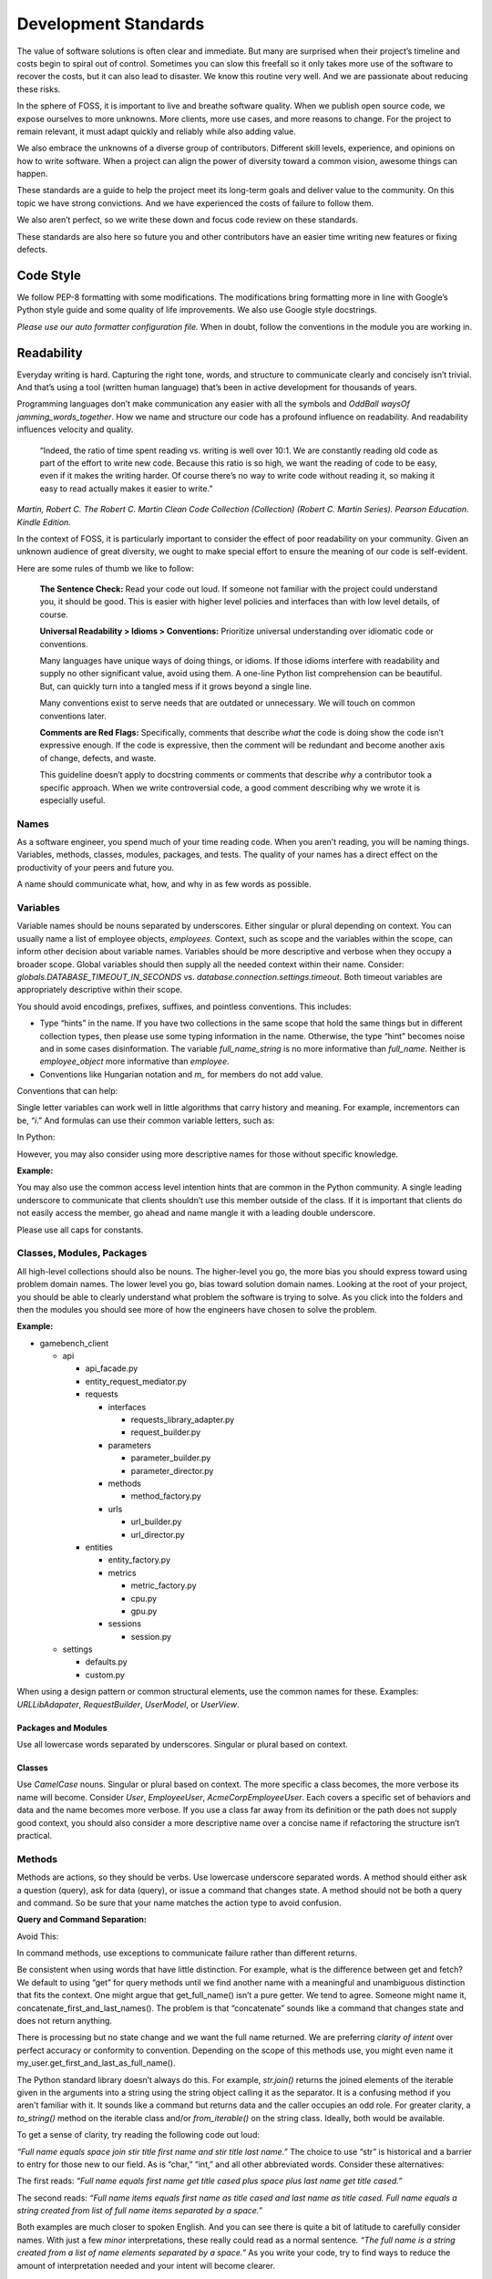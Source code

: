 Development Standards
=====================

The value of software solutions is often clear and immediate. But many
are surprised when their project’s timeline and costs begin to spiral
out of control. Sometimes you can slow this freefall so it only takes
more use of the software to recover the costs, but it can also lead to
disaster. We know this routine very well. And we are passionate about
reducing these risks.

In the sphere of FOSS, it is important to live and breathe software
quality. When we publish open source code, we expose ourselves to more
unknowns. More clients, more use cases, and more reasons to change. For
the project to remain relevant, it must adapt quickly and reliably while
also adding value.

We also embrace the unknowns of a diverse group of contributors.
Different skill levels, experience, and opinions on how to write
software. When a project can align the power of diversity toward a
common vision, awesome things can happen.

These standards are a guide to help the project meet its long-term goals
and deliver value to the community. On this topic we have strong
convictions. And we have experienced the costs of failure to follow
them.

We also aren’t perfect, so we write these down and focus code review on
these standards.

These standards are also here so future you and other contributors have
an easier time writing new features or fixing defects.

Code Style
----------

We follow PEP-8 formatting with some modifications. The modifications
bring formatting more in line with Google’s Python style guide and some
quality of life improvements. We also use Google style docstrings.

*Please use our auto formatter configuration file.* When in doubt,
follow the conventions in the module you are working in.

Readability
-----------

Everyday writing is hard. Capturing the right tone, words, and structure
to communicate clearly and concisely isn’t trivial. And that’s using a
tool (written human language) that’s been in active development for
thousands of years.

Programming languages don’t make communication any easier with all the
symbols and *OddBall* *waysOf* *jamming_words_together*. How we name and
structure our code has a profound influence on readability. And
readability influences velocity and quality.

   “Indeed, the ratio of time spent reading vs. writing is well over
   10:1. We are constantly reading old code as part of the effort to
   write new code. Because this ratio is so high, we want the reading of
   code to be easy, even if it makes the writing harder. Of course
   there’s no way to write code without reading it, so making it easy to
   read actually makes it easier to write.”

*Martin, Robert C. The Robert C. Martin Clean Code Collection
(Collection) (Robert C. Martin Series). Pearson Education. Kindle
Edition.*

In the context of FOSS, it is particularly important to consider the
effect of poor readability on your community. Given an unknown audience
of great diversity, we ought to make special effort to ensure the
meaning of our code is self-evident.

Here are some rules of thumb we like to follow:

   **The Sentence Check:**
   Read your code out loud. If someone not familiar with the project
   could understand you, it should be good. This is easier with higher
   level policies and interfaces than with low level details, of course.

   **Universal Readability > Idioms > Conventions:**
   Prioritize universal understanding over idiomatic code or
   conventions.

   Many languages have unique ways of doing things, or idioms. If those
   idioms interfere with readability and supply no other significant
   value, avoid using them. A one-line Python list comprehension can be
   beautiful. But, can quickly turn into a tangled mess if it grows
   beyond a single line.

   Many conventions exist to serve needs that are outdated or
   unnecessary. We will touch on common conventions later.

   **Comments are Red Flags:**
   Specifically, comments that describe *what* the code is doing show
   the code isn’t expressive enough. If the code is expressive, then the
   comment will be redundant and become another axis of change, defects,
   and waste.

   This guideline doesn’t apply to docstring comments or comments that
   describe *why* a contributor took a specific approach. When we write
   controversial code, a good comment describing why we wrote it is
   especially useful.

Names
~~~~~

As a software engineer, you spend much of your time reading code. When
you aren’t reading, you will be naming things. Variables, methods,
classes, modules, packages, and tests. The quality of your names has a
direct effect on the productivity of your peers and future you.

A name should communicate what, how, and why in as few words as
possible.

Variables
~~~~~~~~~

Variable names should be nouns separated by underscores. Either singular
or plural depending on context. You can usually name a list of employee
objects, *employees.* Context, such as scope and the variables within
the scope, can inform other decision about variable names. Variables
should be more descriptive and verbose when they occupy a broader scope.
Global variables should then supply all the needed context within their
name. Consider: *globals.DATABASE_TIMEOUT_IN_SECONDS* vs.
*database.connection.settings.timeout*. Both timeout variables are
appropriately descriptive within their scope.

You should avoid encodings, prefixes, suffixes, and pointless
conventions. This includes:

-  Type “hints” in the name. If you have two collections in the same
   scope that hold the same things but in different collection types,
   then please use some typing information in the name. Otherwise, the
   type “hint” becomes noise and in some cases disinformation. The
   variable *full_name_string* is no more informative than *full_name*.
   Neither is *employee_object* more informative than *employee*.

-  Conventions like Hungarian notation and *m\_* for members do not add
   value.

Conventions that can help:

Single letter variables can work well in little algorithms that carry
history and meaning. For example, incrementors can be, “\ *i*.” And
formulas can use their common variable letters, such as:

In Python:

.. code-block:: python
   :linenos:

    a = 3
    b = 5
    c = math.sqrt(a ** 2 + b ** 2)
    print(str(c))

However, you may also consider using more descriptive names for those
without specific knowledge.

**Example:**

.. code-block:: python
   :linenos:

    adjacent = 3
    opposite = 4
    hypotenuse = math.sqrt(adjacent ** 2 + opposite ** 2)
    sine = opposite / hypotenuse

You may also use the common access level intention hints that are common
in the Python community. A single leading underscore to communicate that
clients shouldn’t use this member outside of the class. If it is
important that clients do not easily access the member, go ahead and
name mangle it with a leading double underscore.

Please use all caps for constants.

Classes, Modules, Packages
~~~~~~~~~~~~~~~~~~~~~~~~~~

All high-level collections should also be nouns. The higher-level you
go, the more bias you should express toward using problem domain names.
The lower level you go, bias toward solution domain names. Looking at
the root of your project, you should be able to clearly understand what
problem the software is trying to solve. As you click into the folders
and then the modules you should see more of how the engineers have
chosen to solve the problem.

**Example:**

-  gamebench_client

   -  api

      -  api_facade.py

      -  entity_request_mediator.py

      -  requests

         -  interfaces

            -  requests_library_adapter.py

            -  request_builder.py

         -  parameters

            -  parameter_builder.py

            -  parameter_director.py

         -  methods

            -  method_factory.py

         -  urls

            -  url_builder.py

            -  url_director.py

      -  entities

         -  entity_factory.py

         -  metrics

            -  metric_factory.py

            -  cpu.py

            -  gpu.py

         -  sessions

            -  session.py

   -  settings

      -  defaults.py

      -  custom.py

When using a design pattern or common structural elements, use the
common names for these. Examples: *URLLibAdapater*, *RequestBuilder*,
*UserModel*, or *UserView*.

Packages and Modules
^^^^^^^^^^^^^^^^^^^^

Use all lowercase words separated by underscores. Singular or plural
based on context.

Classes
^^^^^^^

Use *CamelCase* nouns. Singular or plural based on context. The more
specific a class becomes, the more verbose its name will become.
Consider *User*, *EmployeeUser*, *AcmeCorpEmployeeUser*. Each covers a
specific set of behaviors and data and the name becomes more verbose. If
you use a class far away from its definition or the path does not supply
good context, you should also consider a more descriptive name over a
concise name if refactoring the structure isn’t practical.

Methods
~~~~~~~~~

Methods are actions, so they should be verbs. Use lowercase underscore
separated words. A method should either ask a question (query), ask for
data (query), or issue a command that changes state. A method should not
be both a query and command. So be sure that your name matches the
action type to avoid confusion.

**Query and Command Separation:**

.. code-block:: python
   :linenos:

    class User:
        def __init__(self, first_name, last_name):
            self.first_name = str.strip(first_name)
            self.last_name = str.strip(last_name)
            self._is_active = True

    def get_full_name(self):
    """ Query the full name of the user."""
        space = " "
        full_name = space.join([
            str.title(self.first_name),
            str.title(self.last_name)
            ])

        return full_name

    def activate(self):
    """Change state of user to active."""
        self._is_active = True

    def deactivate(self):
    """Change state of user to inactive."""
        self._is_active = False

    def is_active(self):
    """Query user's active status."""
        return self._is_active

Avoid This:

.. code-block:: python
   :linenos:

    def activate (self):
    """Change state of user to active and return user._is_active."""
        self._is_active = True

        return self._is_active

In command methods, use exceptions to communicate failure rather than
different returns.

Be consistent when using words that have little distinction. For
example, what is the difference between get and fetch? We default to
using “get” for query methods until we find another name with a
meaningful and unambiguous distinction that fits the context. One might
argue that get_full_name() isn’t a pure getter. We tend to agree.
Someone might name it, concatenate_first_and_last_names(). The problem
is that “concatenate” sounds like a command that changes state and does
not return anything.

There is processing but no state change and we want the full name
returned. We are preferring *clarity of intent* over perfect accuracy or
conformity to convention. Depending on the scope of this methods use,
you might even name it my_user.get_first_and_last_as_full_name().

The Python standard library doesn’t always do this. For example,
*str.join()* returns the joined elements of the iterable given in the
arguments into a string using the string object calling it as the
separator. It is a confusing method if you aren’t familiar with it. It
sounds like a command but returns data and the caller occupies an odd
role. For greater clarity, a *to_string()* method on the iterable class
and/or *from_iterable()* on the string class. Ideally, both would be
available.

To get a sense of clarity, try reading the following code out loud:

.. code-block:: python
   :linenos:

    full_name = space.join([
        str.title(self.first_name),
        str.title(self.last_name)
        ])

*“Full name equals space join stir title first name and stir title last
name.”* The choice to use “str” is historical and a barrier to entry for
those new to our field. As is “char,” “int,” and all other abbreviated
words. Consider these alternatives:

.. code-block:: python
   :linenos:

    def get_full_name(self):
        full_name = self.first_name.get_title_cased() +
            " " +
            self.last_name.get_title_cased()

        return full_name

    def get_full_name(self):
        full_name_items = [
            self.first_name.as_title_cased(),
            self.last_name.as_title_cased()
            ]
        full_name = String.create_from_list(name_elements, separated_by=" ")

        return full_name

The first reads: *“Full name equals first name get title cased plus
space plus last name get title cased.”*

The second reads: *“Full name items equals first name as title cased and
last name as title cased. Full name equals a string created from list of
full name items separated by a space.”*

Both examples are much closer to spoken English. And you can see there
is quite a bit of latitude to carefully consider names. With just a few
*minor* interpretations, these really could read as a normal
sentence\ *. “The full name is a string created from a list of name
elements separated by a space.”* As you write your code, try to find
ways to reduce the amount of interpretation needed and your intent will
become clearer.

**Examples:**

*my_string = some_list_object.to_string([separator])* which would return
a new string object.

*my_string = String.from_iterable(iterable[, separator])* This would be
an override of *String.__init__()*.

This isn’t a judgement of Python. We love Python and enjoy it the most
of all interpreted languages. We also recognize that this would be a
substantial change. We also recognize the historical context that this
appears to come from.

The method, *str.join()* is a good example of how names and structure
can influence the learning curve through readability. When learning
curves are low, everyone can be more effective more quickly.

You will also notice in the query and command separation examples there
are two setters for the active property. We aren’t against setters as a
convention, but if there is an opportunity to make code more semantic,
we like it. In this case, calling a method with no arguments and a name
expressing clear intent is a straightforward way to reduce silly bugs
and increase readability.

.. code-block:: python
   :linenos:

    new_hire = Employee.from_full_name(full_name)
    new_hire.set_active(True)
    new_hire.save()

# vs:

.. code-block:: python
   :linenos:

    new_hire = Employee.from_full_name(full_name)
    new_hire.activate()
    new_hire.save()

# even better, but this comes later.

.. code-block:: python
   :linenos:

    human_resources_facade.onboard_new_hire(full_name)

Method Length
^^^^^^^^^^^^^^
When our methods grow, they become more rigid and fragile. Long methods are
also more difficult to read. Aim to have your methods to be about 5 lines of
code.

If you extract out logic to new methods until you can't, this gets easy. This
process results in clear high-level methods and small units that are easy to
change and test.

Automated Tests
---------------

We passionately believe quality automated tests are critical to the
success of any software project.

   “The third of W. Edwards Deming’s fourteen points for management
   states, ‘Cease dependence on inspection to achieve quality. Eliminate
   the need for inspection on a mass basis by building quality into the
   product in the first place’ (Deming 2000). In continuous delivery, we
   invest in building a culture supported by tools and people where we
   can detect any issues quickly, so that they can be fixed straight
   away when they are cheap to detect and resolve.”

*Forsgren PhD, Nicole. Accelerate: The Science of Lean Software and
DevOps: Building and Scaling High Performing Technology Organizations.
IT Revolution Press. Kindle Edition.*

We also believe that how we distribute our effort across the test levels
can have profound effects on the usefulness and value of the tests. We
solve for how to spend effort by understanding when testing creates
value. Finally, we need to understand what parts of the process of
development, testing, and fixing defects are the most expensive.

Google has published a nice little article on this topic:
https://testing.googleblog.com/2015/04/just-say-no-to-more-end-to-end-tests.html

Ideal Distribution of Tests
~~~~~~~~~~~~~~~~~~~~~~~~~~~

The lower level the test, the faster it runs, the more quickly you get
feedback, and the defect is more isolated. This means faster fixes. Aim
to have 70% of your tests be unit level tests. A unit is simply the
smallest container of organization. In our case, that is a method or
function.

Pull requests must have all *applicable* test levels covered before
maintainers merge it to master.

Coverage
~~~~~~~~

The ideal coverage is 100%. With a language like Python, 100% can be
possible. CI checks enforce 95% coverage from the entire suite. You do
not need to add unit tests for these things:

-  Objects that you cannot call directly.

-  Trivial methods. Methods that have no branching logic and only use
   the simplest of statements. Example:

..
.. code-block:: python
   :linenos:

    def get_name(self):
        return self.name

-  3\ :sup:`rd`-party libraries, unless you suspect they are defective.

.. _section-1:

Recommended Approach
~~~~~~~~~~~~~~~~~~~~

There are competing approaches to writing tests. Given the goal of fast
feedback and the Lean principle of building quality into production
processes, test-driven development is the clear winner. We have noted
some confusion about what is and isn’t test-driven development (TDD).

Here is the short story:

-  There is no single magic potion to make clean higher quality code.
   You must exercise multiple disciplines to reach the goal. TDD is just
   one of them.

-  TDD as we recommend practicing it, is super Lean. *TDD has several
   cycles* that cover the entire scope of the application from
   line-to-line all the way up to architectural considerations.

-  TDD doesn’t mean you can skip planning and design altogether. Have a
   big picture in mind. But don’t force your design to work. Through the
   full TDD cycle, you will gain information that will better inform
   your structure.

Test-Driven Development (TDD):
~~~~~~~~~~~~~~~~~~~~~~~~~~~~~~

When we talk about TDD, we are talking about a multi-cycle process. The
cycles of TDD have distinct goals. An engineer must use all the cycles
well to realize the full benefits of TDD.

Second-by-Second:
^^^^^^^^^^^^^^^^^

The focus here is brutally simply: *Make it work!* And at *any* cost.
You will move through this cycle several times before a unit test is
complete.

1. Write a failing test before any production code.

2. No more test code than you need to create a failure.

3. No more production code than you need to pass the failing test.

The tests you write at the beginning of the second-by-second cycle will
be ugly. And the production code you write will be too. Just make them
pass. Don’t resist this.

If you get stuck at any point in this cycle, either because you cannot
make the test pass or because you feel like you must write a bunch of
untested production code, your test is wrong. The test definition might
be incorrect, or the test covers too much of the problem. *Think smaller
and focus on what you know first.*

Minute-by-Minute:
^^^^^^^^^^^^^^^^^

This is the first step where you will begin to focus on making it
“right.” You will move through the complete cycle about once per unit
test.

The refactor step is a common point of failure. Sometimes we speed right
past it and then only later realize our code is gross. Always keep your
eye out to remove duplication and improve readability once your code
works, but not before. *Focus* on one problem at a time. Moving on to
make a new unit test pass without refactoring only makes the work to
clean it up bigger and riskier. And that’s not Lean.

Refactoring must be a continuous activity part of the minute-by-minute
process of creating software if we are to make *software that works and
can change easily*. There is not going to be time later. There is no
tomorrow. There is only now…

10 Minute Cycle – Generalize:
^^^^^^^^^^^^^^^^^^^^^^^^^^^^^

Here we apply even more effort toward making it right. Within this
cycle, you will be applying the `Transformation Priority
Premise <https://en.wikipedia.org/wiki/Transformation_Priority_Premise>`__.
Look for overly specific production code and then generalize it. Your
tests and test suite should become more specific and detailed, but your
production code should also become more general.

Here, you might again find yourself stuck. If that happens, you need to
start removing tests until you can take a different approach with
different tests.

Hour-by-Hour – Architecture and Design:
^^^^^^^^^^^^^^^^^^^^^^^^^^^^^^^^^^^^^^^

Finally, we make things right within the context of bigger design
buckets. A focus on the small or local problem can blind you to the fact
you are crossing architectural boundaries or violating SOLID principles.
You should take time every hour or so to analyze your design, but don’t
make changes unless all your tests are passing.

We will talk about architecture and object-oriented design in a later
section.

Scope of a Unit Test
~~~~~~~~~~~~~~~~~~~~

In traditional QA language, a unit is the smallest measure. Typically,
this would be a method. Following TDD, you will make your production
code increasingly general as your test become more specific. This means
you start out with a unit test covering one method but then you break
that method into smaller units as you extract out logic. That original
unit test is still covering the refactored code. This is a decision
point.

One path would suggest that you mock out the behavior of the new methods
for isolation. Another would be to ensure that your current unit test is
supplying all the behavioral coverage needed and stop there. The correct
response is a judgement call. And there are trade offs. The more you
mock, the more you couple your tests to implementation. The less you
mock the less isolation you achieve.

There are real dangers to both. Coupling tests to implementation can
lead to overly fragile tests. But insufficient isolation can reduce the
benefit of unit level testing. The ideal test pyramid is a guide to help
you, so are your fellow engineers. So, talk it through, weigh the risks
and benefits, and decide.

Documentation
-------------

If we write our code well, how we intend others to use it should be as
self-evident as how it works. That’s a nice goal, but let’s not lean
into that too much. Many of the words we use in programming are
overloaded or not universally understood. Our documentation aims to
reduce those risks while reducing the risk of spending too much time on
documentation that might change too often to be useful. Here is our
approach:

-  We write docstrings as part of the development process for everything
   but the most trivial code. We include everything a client would need
   to know to use the code and what to expect from it.

-  We write or update user documentation as needed. We include only what
   a user needs to understand what we believe is the ideal way for them
   to use the software. For example, a user should only ever need to
   interact with the entity factory method and the objects it returns to
   them. So, we document this method and the objects it returns with
   realistic use cases and examples.

-  We also document where we have designed the software to be
   extendable. For example, if you can only use a specific HTTP library
   for security reasons, we will supply examples of how you can replace
   the Requests library.

-  We document the parts of the software that you can change through
   configuration settings.

As you work on features and bug fixes, you will be creating and updating
docstrings. You should also cross-reference the documentation to be sure
that your changes don’t create buggy documents.

All documentation must be in a format understood by Sphinx. Please use
reStructuredText as the markup language. See the “Resources” section for
links.

Object Oriented Design and Software Architecture
------------------------------------------------

Our goal with design and architectural decisions is to reduce coupling
and improve understanding of the system. To create working software is
not enough. We must also create software that is easy to change and
adapt to different environments.

Object Design
~~~~~~~~~~~~~

How we design our objects influences how easily others understand our
software and how easy it is to change. As an engineer gains more skill,
they will learn diverse ways to exploit object-oriented techniques to
achieve these goals.

The Starting Point: Cohesion
^^^^^^^^^^^^^^^^^^^^^^^^^^^^

To begin, our classes tend to reflect reality in some logical way. A car
class has properties like make, model, year, and color. And methods like
accelerate and brake. As a start, this is okay but quickly starts to
fall apart as we try to model this class closer to real cars. For
example, not all cars have four wheels, 5-speed manual transmissions, or
run on gasoline. Most cars steer with just the front two wheels, but
some have 4-wheel active or passive steering.

As we add more configurations, these configurations then introduce
changes to what behaviors are possible and how you implement those
behaviors. If we stay in this mode of thinking, we will up end with a
giant class full of if statements, huge methods, and bugs.

If you are new to OOP, we suggest thinking about class design in terms
of cohesiveness rather than a logical reflection of the real world. This
should lead to more but smaller highly focused classes and fewer
parameters in constructors and other methods.

Look for these warning signs:

-  Methods with more than 3 or 4 parameters. These might reveal to you a
   class in hiding.

-  Methods that don’t act on any properties or supply a high-level
   interface to other methods in the class. These might reveal to you
   feature envy. The method might better belong in another existing
   class or a new class.

-  A group of methods act on a group of properties and another group of
   methods on another group of properties. These might reveal to you a
   class in hiding.

The Next Step – SOLID
^^^^^^^^^^^^^^^^^^^^^

It is helpful to have a framework of principles to guide us toward
highly cohesive classes and make design decisions that help us reduce
rigidity and fragility in our software. We like Dr. Martin’s collection
of object-oriented design principles for their relative simplicity and
the easy to remember acronym.

Single Responsibility Principle (SRP)
'''''''''''''''''''''''''''''''''''''

A class should have one and only one reason to change. An easy
illustration is a report. The format of the report and the calculations
that create the data within it are distinct reasons to change. These
responsibilities should live in different classes.

Open-Closed Principle (OCP)
'''''''''''''''''''''''''''

You should be able to extend a class’ behavior without changing the
class. For example, you should be able to add support for Python’s
urllib without changing any code related our implementation of the
Requests library. GamebenchClient.api.requests is open for extension.
You would implement a new concrete adapter inheriting from the adapter’s
ABC and enter a custom setting for request library path.

The result of designs that conform to this principle is the ability to
add new features without changing already working code.

Liskov Substitution Principle (LSP)
'''''''''''''''''''''''''''''''''''

Methods that use or refer to a base class must be able to use objects of
derived classes without knowing anything has changed. This one can be
obvious when you have a bunch of if, elif, else statements figuring out
how to work with derivatives. However, you can violate this one more
subtly too. If you find yourself changing the base class definition to
accommodate a new derivative, it is a sign you might be violating this
principle.

Interface Segregation Principle (ISP)
'''''''''''''''''''''''''''''''''''''

You should not force a client to depend on methods it does not use. What
this means is that you should be defining small interfaces specific to a
client. If you find that your interface has methods used by one client
and a group of methods used by another, split them out into different
interfaces. For example, we don’t want our interfaces that handle
creating URLs and other request parameters to know anything about the
Requests library’s interface. We certainly don’t want an import
dependency. So, we have used the adapter pattern to conform the two
interfaces. If we need to conform another HTTP library to our module, we
simply derive another adapter.

This principle further guides us toward pluggability and software that
is simple to change.

Dependency Inversion Principle (DIP)
''''''''''''''''''''''''''''''''''''

Always depend on abstractions, not concrete classes. If you consistently
apply OCP and LSP, you will arrive at this dependency inversion
principle. You will know you are violating this principle when you
change one thing and must change many others, you make one change that
breaks other areas that might even be unrelated, and you cannot reuse
your module in another piece of software.

One of the places we see this principle most violated is in web
applications that use an ORM. If your core business logic has direct
dependencies on your framework, you couple the code that has the most
value to a trivial detail. The cost to change is incredibly high. The
solution is to provide an interface that allows you to swap ORMs with
relative ease and keep the ORM imports out of your critical business
logic.

We measure abstractness as the distance from I/O. There are other ways
to think about it, but this is the most straightforward way we have
found. The closer a module or class is to inputs or outputs, the more
concrete it is. A file reader/writer, HTTP request/response, and device
drivers are good examples of the most concrete details.

This principle applies between classes, modules, and the entire
architecture of the software.

Step Three: Common Problems w/ Common Solutions
^^^^^^^^^^^^^^^^^^^^^^^^^^^^^^^^^^^^^^^^^^^^^^^

After some time designing objects, you will find common problems that
you will need to solve. A frequent problem ought to have a common
solution. This is where design patterns come in to save the day. Diving
into design patterns is outside the scope of this document, but you will
see solution domain names related to design patterns all throughout this
project. You will also likely run into a reviewer asking you to use a
certain pattern when creating a new feature.

We encourage you to study all the design patterns, when to use which,
and practice design pattern katas. One problem you will run into is with
examples. For some reason, many examples are much too general and
unrealistic. This is a shame. You end up having to synthesize
information you read with the example given and the realities you know.
If you are not very experienced, these examples might even feel
pointless. Don’t fear. Practice helps and we are here to help too.

One thing you will notice in common with many of the design patterns is
the use of “has-a” rather than “is-a” object relationships. A request
object *has a* mediator object. A metrics object *has a* mediator
object. This is a powerful concept worth exploration and practice. Go
for it.

See the “Resources” section for more information on design patterns.

Is this Pythonic?
^^^^^^^^^^^^^^^^^

Python is an interpreted language, so some of the advantages of these
principles aren’t relevant. Specifically, source code dependencies do
not mean we have to suffer recompiling or building many modules when we
could have used dependency inversion to only rebuild one. However, that
isn’t the only benefit of these principles. It is just a massive one
when you are working in huge complex software projects that need many
teams working on distinct parts of the system.

We still get the benefits of a more intuitive structure, loose coupling,
and more freedom to solve problems that only appear after our software
is in use by customers. Let’s say we release a web application and find
that we really need to switch to a horizontal scaling database like
OrientDB. Oh no! We developed our software using Django and adding
OrientDB support would take a long time. We are victims of our own
success. To make it worse, we followed “web MVC” advice and put all
kinds of business logic in the model! Woe to the fat model! Woe to tight
coupling!

All we needed to do to protect ourselves was to separate and isolate our
core business logic from all other concerns and dependencies. Then
create an interface for PyOrient OGM. That’s a much smaller lift that
figuring out how to extend the Django ORM to work with OrientDB. We’ve
investigated it. Which should tell you that some of us have made
mistakes like this and learned from it.

Python also gives you incredible power to solve problems using
polymorphism. We have multiple inheritance. We have functions that are
objects. We can override fundamental behaviors of Python. That’s cool.
Some might say Python trusts us too much, but that means we need to take
care to be responsible professionals.

*Within the best of our knowledge and skills, we commit to do no harm to
function or structure. And the maintainers can help you make the same
commitment.*

Design Red Flags
^^^^^^^^^^^^^^^^

*Fragility:* Your change is causing tests to fail in modules you didn’t
change. Or Refactoring causes many tests to fail.

*Rigidity:* To add a new little feature, you must change code in many
places.

*Train Wrecks:* Object.object.object.method().method().choo_choo

*Tight Coupling:* Logic for real world processes occupying the same
space as or depending directly on frameworks, databases, drivers, and
other I/O modules.

Resources
---------

Awesome Authors:
~~~~~~~~~~~~~~~~

`Robert C. Martin (Uncle
Bob) <https://www.amazon.com/Robert-C.-Martin/e/B000APG87E?ref=sr_ntt_srch_lnk_2&qid=1551285619&sr=8-2>`__:
One of the original signers of the Agile Manifesto. *The* Clean Coder.

`Martin
Fowler <https://www.amazon.com/Martin-Fowler/e/B000AQ6PGM?ref=dbs_a_def_rwt_sims_vu00_r0_c0>`__:
One of the original signers of the Agile Manifesto. Author of a
fantastic book on refactoring.

`Kent
Beck <https://www.amazon.com/Kent-Beck/e/B000APC0EY?ref=dbs_a_def_rwt_sims_vu00_r0_c1>`__:
One of the original signers of the Agile Manifesto, creator of Extreme
Programming, pioneer of design patterns, and test-driven development.

Testing
~~~~~~~

`Google: Just Say No to More End-to-End
Tests <https://testing.googleblog.com/2015/04/just-say-no-to-more-end-to-end-tests.html>`__

`Kinds of Tests: Uncle Bob – First Class
Tests <https://blog.cleancoder.com/uncle-bob/2017/05/05/TestDefinitions.html>`__

Test-Driven Development:
~~~~~~~~~~~~~~~~~~~~~~~~

`Uncle Bob: The Three Laws of TDD <https://youtu.be/AoIfc5NwRks>`__
(video)

`Uncle Bob: The Pragmatics of
TDD <https://blog.cleancoder.com/uncle-bob/2013/03/06/ThePragmaticsOfTDD.html>`__

`Uncle Bob: Giving Up on
TDD <https://blog.cleancoder.com/uncle-bob/2016/03/19/GivingUpOnTDD.html>`__

`Martin Fowler: Mocks Aren’t
Stubs <https://martinfowler.com/articles/mocksArentStubs.html>`__

Object-Oriented Design
~~~~~~~~~~~~~~~~~~~~~~

`SOLID Principles <https://en.wikipedia.org/wiki/SOLID>`__

`Design Principles and Design
Patterns <https://web.archive.org/web/20150906155800/http:/www.objectmentor.com/resources/articles/Principles_and_Patterns.pdf>`__

`Design Patterns on
Wikipedia <https://en.wikipedia.org/wiki/Software_design_pattern>`__:
This is a nice summary with examples.

`Refactoring.Guru <https://word-edit.officeapps.live.com/we/Refactoring.Guru>`__

`Source Making: Design
Patterns: <https://sourcemaking.com/design_patterns>`__ This is a great
resource for choosing from competing patterns and refactoring
techniques. However, the Python examples aren’t useful to many novices.

`Uncle Bob: The Clean
Architecture <https://blog.cleancoder.com/uncle-bob/2012/08/13/the-clean-architecture.html>`__

.. _documentation-1:

Documentation
~~~~~~~~~~~~~

`Getting Started with
Sphinx <https://docs.readthedocs.io/en/latest/intro/getting-started-with-sphinx.html>`__

`reStructuredText
Primer <http://www.sphinx-doc.org/en/master/usage/restructuredtext/basics.html>`__

`An Introduction to Sphinx and Read the Docs for Technical
Writers <http://www.ericholscher.com/blog/2016/jul/1/sphinx-and-rtd-for-writers/>`__
